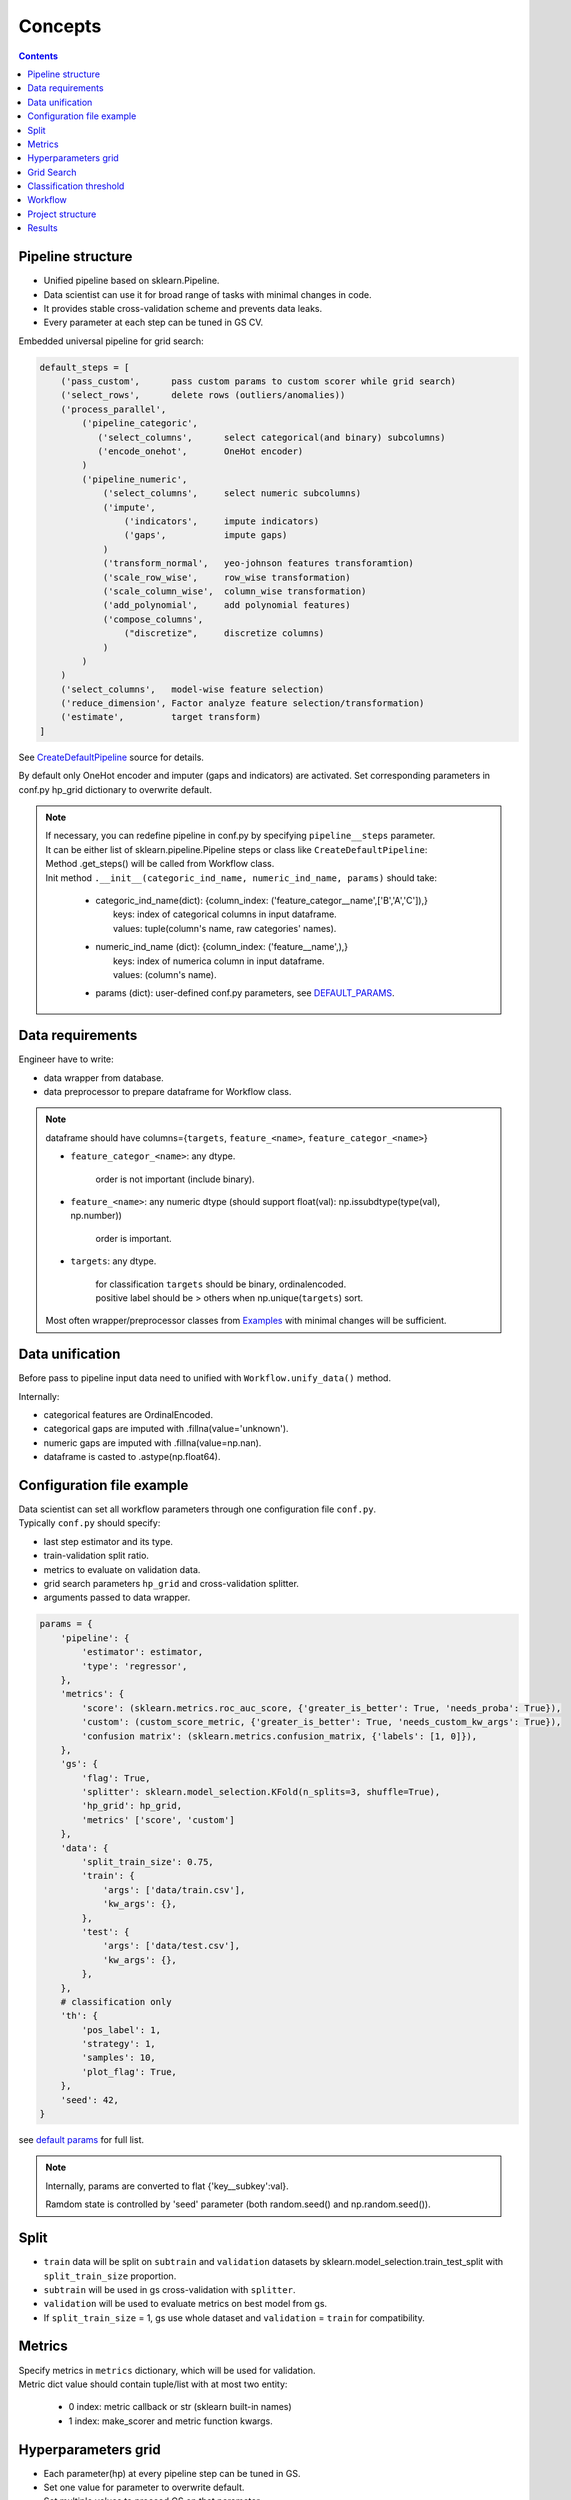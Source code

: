 Concepts
========

.. image:: ./_static/images/workflow.png
    :width: 1000
    :alt: error

.. contents:: **Contents**
    :depth: 1
    :local:
    :backlinks: none

Pipeline structure
^^^^^^^^^^^^^^^^^^

- Unified pipeline based on sklearn.Pipeline.
- Data scientist can use it for broad range of tasks with minimal changes in code.
- It provides stable cross-validation scheme and prevents data leaks.
- Every parameter at each step can be tuned in GS CV.

Embedded universal pipeline for grid search:

.. code-block:: none

    default_steps = [
        ('pass_custom',      pass custom params to custom scorer while grid search)
        ('select_rows',      delete rows (outliers/anomalies))
        ('process_parallel',
            ('pipeline_categoric',
               ('select_columns',      select categorical(and binary) subcolumns)
               ('encode_onehot',       OneHot encoder)
            )
            ('pipeline_numeric',
                ('select_columns',     select numeric subcolumns)
                ('impute',
                    ('indicators',     impute indicators)
                    ('gaps',           impute gaps)
                )
                ('transform_normal',   yeo-johnson features transforamtion)
                ('scale_row_wise',     row_wise transformation)
                ('scale_column_wise',  column_wise transformation)
                ('add_polynomial',     add polynomial features)
                ('compose_columns',
                    ("discretize",     discretize columns)
                )
            )
        )
        ('select_columns',   model-wise feature selection)
        ('reduce_dimension', Factor analyze feature selection/transformation)
        ('estimate',         target transform)
    ]


See `CreateDefaultPipeline <_modules/mlshell/default.html#CreateDefaultPipeline>`_ source for details.

By default only OneHot encoder and imputer (gaps and indicators) are activated.
Set corresponding parameters in conf.py hp_grid dictionary to overwrite default.

.. note::

    | If necessary, you can redefine pipeline in conf.py by specifying ``pipeline__steps`` parameter.
    | It can be either list of sklearn.pipeline.Pipeline steps or class like ``CreateDefaultPipeline``:
    | Method .get_steps() will be called from Workflow class.
    | Init method  ``.__init__(categoric_ind_name, numeric_ind_name, params)`` should take:

        * | categoric_ind_name(dict): {column_index: ('feature_categor__name',['B','A','C']),}
          |   keys: index of categorical columns in input dataframe.
          |   values: tuple(column's name, raw categories' names).

        * | numeric_ind_name (dict):  {column_index: ('feature__name',),}
          |   keys: index of numerica column in input dataframe.
          |   values: (column's name).

        * params (dict): user-defined conf.py parameters, see `DEFAULT_PARAMS <./mlshell.html#mlshell.default.default_params>`__.

Data requirements
^^^^^^^^^^^^^^^^^

Engineer have to write:

* data wrapper from database.
* data preprocessor to prepare dataframe for Workflow class.

.. note::

    dataframe should have columns={``targets``, ``feature_<name>``, ``feature_categor_<name>``}

    * ``feature_categor_<name>``: any dtype.

        order is not important (include binary).

    * ``feature_<name>``: any numeric dtype (should support float(val): np.issubdtype(type(val), np.number))

        order is important.

    * ``targets``: any dtype.

        | for classification ``targets`` should be binary, ordinalencoded.
        | positive label should be > others when np.unique(``targets``) sort.

    Most often wrapper/preprocessor classes from `Examples <Examples.html>`_ with minimal changes will be sufficient.

Data unification
^^^^^^^^^^^^^^^^

Before pass to pipeline input data need to unified with ``Workflow.unify_data()`` method.

Internally:

- categorical features are OrdinalEncoded.
- categorical gaps are imputed with .fillna(value='unknown').
- numeric gaps are imputed with .fillna(value=np.nan).
- dataframe is casted to .astype(np.float64).

Configuration file example
^^^^^^^^^^^^^^^^^^^^^^^^^^

| Data scientist can set all workflow parameters through one configuration file ``conf.py``.
| Typically ``conf.py`` should specify:

- last step estimator and its type.
- train-validation split ratio.
- metrics to evaluate on validation data.
- grid search parameters ``hp_grid`` and cross-validation splitter.
- arguments passed to data wrapper.

.. code-block:: python

    params = {
        'pipeline': {
            'estimator': estimator,
            'type': 'regressor',
        },
        'metrics': {
            'score': (sklearn.metrics.roc_auc_score, {'greater_is_better': True, 'needs_proba': True}),
            'custom': (custom_score_metric, {'greater_is_better': True, 'needs_custom_kw_args': True}),
            'confusion matrix': (sklearn.metrics.confusion_matrix, {'labels': [1, 0]}),
        },
        'gs': {
            'flag': True,
            'splitter': sklearn.model_selection.KFold(n_splits=3, shuffle=True),
            'hp_grid': hp_grid,
            'metrics' ['score', 'custom']
        },
        'data': {
            'split_train_size': 0.75,
            'train': {
                'args': ['data/train.csv'],
                'kw_args': {},
            },
            'test': {
                'args': ['data/test.csv'],
                'kw_args': {},
            },
        },
        # classification only
        'th': {
            'pos_label': 1,
            'strategy': 1,
            'samples': 10,
            'plot_flag': True,
        },
        'seed': 42,
    }

see `default params <Default-configuration.html#mlshell.default.DEFAULT_PARAMS>`_ for full list.

.. note::

    Internally, params are converted to flat {'key__subkey':val}.

    Ramdom state is controlled by 'seed' parameter (both random.seed() and np.random.seed()).


Split
^^^^^

- ``train`` data will be split on ``subtrain`` and ``validation`` datasets by sklearn.model_selection.train_test_split with ``split_train_size`` proportion.
- ``subtrain`` will be used in gs cross-validation with ``splitter``.
- ``validation`` will be used to evaluate metrics on best model from gs.
- If ``split_train_size`` = 1, gs use whole dataset and ``validation`` = ``train`` for compatibility.

Metrics
^^^^^^^

| Specify metrics in ``metrics`` dictionary, which will be used for validation.
| Metric dict value should contain tuple/list with at most two entity:

    * 0 index: metric callback or str (sklearn built-in names)
    * 1 index: make_scorer and metric function kwargs.

Hyperparameters grid
^^^^^^^^^^^^^^^^^^^^

- Each parameter(hp) at every pipeline step can be tuned in GS.
- Set one value for parameter to overwrite default.
- Set multiple values to proceed GS on that parameter.

.. code-block:: python

    hp_grid = {
        # custom scorer param
        'pass_custom__kw_args': [{'param_a': 1, 'param_b': 'c'}, {'param_a': 2, 'param_b': 'd'},],
        # transformers param
        'select_rows__kw_args': [{}],
        'process_parallel__pipeline_numeric__impute__gaps__strategy': ['constant'],
        'process_parallel__pipeline_numeric__transform_normal__skip': [True],
        'process_parallel__pipeline_numeric__scale_column_wise__quantile_range': [(1, 100)],
        'process_parallel__pipeline_numeric__add_polynomial__degree': [3],
        'process_parallel__pipeline_numeric__compose_columns__discretize__n_bins': [5],
        'select_columns__estimator__skip': [True],
        'reduce_dimension__skip': [True],
        # regressor only
        'estimate__transformer': [None, sklearn.preprocessing.FunctionTransformer(func=np.log, inverse_func=np.exp)],
        # estimator params
        'estimate__regressor__n_estimators': np.linspace(50, 500, 10, dtype=int),
        'estimate__regressor__num_leaves' :[2 ** i for i in range(1, 6 + 1)],
        'estimate__classifier__min_child_samples': np.linspace(1, 100, 10, dtype=int),
        'estimate__regressor__max_depth': np.linspace(1, 10, 10, dtype=int),
        # classifier only
        'estimate__apply_threshold__threshold': [0.1],
    }

.. note::

    Probaility distribution for ``hp_grid`` params are also possible, should have .rvs() sampling method.

    ``estimate__transformer`` is applied only to regressors for target transformation, ignored if classifier.
    Should be the last in pipeline.

    ``estimate__apply_threshold__threshold`` id applied only to classifier for threshold tuning (default = 0.5).
    Inserted in the end of pipeline automatically.

    ``pass_custom__kw_args`` is applied when need to pass custom parameters to custom scorer function while grid search.
    So we can tune arbitrary hyperparameters.
    If used, should be the first step in pipeline.
    Specify specify {'needs_custom_kw_args': True} in ``metrics`` for custom metric`s , so custom params will be passed
    in metric` kw_args while grid search.

    .. code-block:: python

        # classifier custom metric example
        def custom_score_metric(y_true, y_pred, **kwargs):
            """Custom precision metric."""
            if kwargs:
                # some logic.
                # pass_custom_kw_args are passed here.
                pass
            tp = np.count_nonzero((y_true == 1) & (y_pred == 1))
            fp = np.count_nonzero((y_true == 0) & (y_pred == 1))
            score = tp/(fp+tp) if tp+fp != 0 else 0
            return score

.. .. warning::
    Set ``seed`` None, if use sampling from distribution for any parameter.

Grid Search
^^^^^^^^^^^
* if ``gs__flag`` is True:

    | Will run gridsearch(GS) and fit estimator with the best parameters.
    | sklearn.model_selection.RandomizedSearchCV is used by default.


    | Metric name in ``refit`` will be used for best model selection in grid search.
    | This name should be one from global ``metrics`` key.
    | ``gs`` has its own `metrics`` subkey, where you can specify metrics name appropriate for grid search.
    | It can subset of global ``metrics`` or sklearn built-in metrics names.


* else:

    | If any param specified in hp_grid with sequence:
    | pipeline will be fitted with the value on the zero position of parameter range, otherwise  default value.

| Internally hps are optimized sklearn.model_selection.RandomizedSearchCV(
|   pipeline, ``hp_grid`` scoring=scorers, **params['gs']).fit(x_subtrain, y_subtrain, ** ``pipeline__fit_params``)

.. note::

    Scorers are generally made from ``gs__metrics`` (see `below <Concepts.html#classification-threshold>`_ for special cases).

    | If ``gs__n_iter`` is None, there will be as much runs as hps combinations defined in hp_grid.
    | If any of the params specified in ``hp_grid`` with distribution: ``gs__n_iter`` should be specified as int.

    | The ``n_jobs`` control number of parallel CV, and dataset is copied in RAM pre_dispatch times.
    | pre_dispatch = max(1, ``n_jobs``) if ``n_jobs`` else 1 (spawn jobs in advance for faster queueing)
    | If ``n_jobs`` = -1, dataset is copied in RAM hp-combinations times (ignores pre_dispatch limit).


Classification threshold
^^^^^^^^^^^^^^^^^^^^^^^^^

For classification task it is possible to tune classification threshold ``th_`` on CV.
If positive class probability P(positive label) = 1 - P(negative label) > ``th_`` for some sample,
classifier set pos_label for this sample, otherwise negative_label.

Built-in last step configuration for classifiers:

.. code-block:: python

    import mlshell

    pipe = sklearn.pipeline.Pipeline([
        ('estimate', sklearn.pipeline.Pipeline([
            ('classifier', mlshell.custom.PredictionTransformer(estimator)),
            ('apply_threshold', mlshell.custom.ThresholdClassifier(n_classes, pos_label_ind, pos_label, neg_label, threshold=0.5)),
        ]))
    ])

In general,

    * we can consider ``th_`` as hp,
    * each fold in CV has it own best ``th_``, we try to find value good for all folds,
    * ``th_`` search range can be got from ROC curve on classifier`s predict_proba.

Mlshell support multiple strategy for ``th_`` tuning:

.. image:: ./_static/images/th_strategy.png
    :width: 1000
    :alt: error

.. note::

    (0) Don't use ``th_`` (common case).

        * Not all classificator provide predict_proba (SVM).
        * We can use f1, logloss metrics.
        * If necessary you can dynamically pass params in custom scorer function to tune them in CV (through 'pass_custom__kw_args' step in hp_grid).

    (1) First GS best hps with CV, then GS best ``th_`` (common).

        * For GS hps by default used auc-roc as score.
        * For GS ``th_`` used main score.
        * ``th_`` range should be unknown in advance:

            (1.1) set in arbitrary in hp_grid.

            (2.2) take typical values from ROC curve on OOF predicted with best hps.


    (2) Use additional step in pipeline (meta-estimator) to GS ``th_`` in predefined range (experimental).

        * Tune ``th_`` on a par with other hps.
        * ``th_`` range should be unknown in advance:

            (2.1) set in arbitrary in hp_grid.

            (2.2) take typical values from ROC curve on OOF predicted with default hps.

    (3) While GS best hps with CV, select best ``th_`` for each fold separately (experimental).

        * For current hps combination maximize tpr/(tpr+fpr) on each fold by ``th_``.
        * | Although there will different best ``th_`` on folds,
          | the generalizing ability of classifier might be better.
        * Then select single overall best ``th_`` on GS with main score.
        * ``th_`` range should be unknown in advance:

            (3.1) set in arbitrary in hp_grid.

            (3.2) take typical values from ROC curve on OOF predicted with best hps.

    For 1/2/3 ``th_staretegy`` `(*.1)` is used if ``hp_grid`` contains ``estimate__apply_threshold__threshold`` , otherwise `(*.2)`

    | In `(*.2)` strategies ``th_`` range came from ROC curve on OOF prediction_proba.
    | By default tpr/(tpr+fpr) is maximized, then points are linear sampled from [max/100, max*2] with [0,1] limits.
    | Engineer can specify number of samples ``th__samples`` and plot roc_curve ``th__plot_flag``.

``th_`` range extract example:

.. image:: ./_static/images/th_.png
  :width: 1000
  :alt: error

.. warning::
    | Currently, only binary classification is supported.
    | Be carefull with experimental features.
    | TimeSeriesSplit OOF don`t provide the first fold in th_strategy (1)-(3).


Workflow
^^^^^^^^

- Mlshell is production ready.
- Data scientist can control the workflow through a script or a notebook.

see `Get started <Get-started.html>`_ for full workflow file example.

Project structure
^^^^^^^^^^^^^^^^^

.. code-block:: none

    |_project/
        ** input **
        |__ conf.py
        |__ run.py
        |__ EDA.ipynb
        |__ data/
            ~~ could be remote db ~~
            |__ train.csv
            |__ test.csv
        ** output autogenerated **
        |__ results/
            |__ models/
                ~~ dump fitted models and predictions ~~
                |__ <params_hash>_<train_data_hash>_dump.model
                |__ <params_hash>_<new_data_hash>_predictions.csv
            |__ runs/
                ~~ dump all GS runs result ~~
                |__ <timestamp>_runs.csv
            |__ run_logs/
                ~~ script logs ~~
                |__ <logger_name>_<logger_level>.log
            |__ ipython_logs/
                ~~ notebook logs ~~
                |__ <logger_name>_<logger_level>.log
            |__ temp/
                ~~ cache for sklearn.pipeline.Pipeline(memory=<./temp>) ~~

Results
^^^^^^^

**runs.csv**
~~~~~~~~~~~~

Runs of each GS workflow will be dumped in <timestamp>_runs.csv.

see `dump_runs method <_pythonapi/mlshell.Workflow.html#mlshell.Workflow.dump_runs>`_ for details.

``*_runs.csv`` files could be merge in dataframe for further analyse:

.. code-block:: python

    from os import listdir
    files = [f for f in listdir('results/runs/') if 'runs.csv' in f]
    df_lis = list(range(len(files)))
    for i,f in enumerate(files):
        if '.csv' not in f:
            continue
        try:
            df_lis[i]=pd.read_csv("results/runs/" + f, sep=",", header=0)
            print(f, df_lis[i].shape, df_lis[i]['data__hash'][0], df_lis[i]['params__hash'][0])
        except Exception as e:
            print(e)
            continue

    df=pd.concat(df_lis,axis=0,sort=False).reset_index()
    # groupby data hash
    df.groupby('data__hash').size()
    # groupby estimator
    df.groupby('pipeline__estimator__name').size()

**logs**
~~~~~~~~

- If possible, logger files will be called the same as workflow start file.
- There are 7 levels of logging files:

    * critical
        reset on logger creation.
    * error
        reset on logger creation.
    * warning
        reset on logger creation.
    * minimal
        cumulative.
        only score for best run in gs.
    * info
        cumulative.
        workflow information.
    * debug
        reset on logger creation.
        detailed workflow information.
    * test
        only for test purposes.

see `logger configuration <_modules/mlshell/logger.html>`_ for details.

**gui**
~~~~~~~

For small dataset it is reasonable to visualize unravel score per samples.

Mlshell provides experimental gui:

* for regression:

    * dynamical plot main (r2) score (figure right axis),
    * dynamical plots of normalized mae/mse score sum on adding samples (left axis),
    * residuals scatter on user-defined base_plot (target column for example).

* for classification:

    * dynamical plot main (precision) score (figure right axis),
    * TP/FP/FN scatters on user-defined base_plot (diagonal line for example).

Sliders for grid search params ranges available. Model retrained and make predict at each slider change (except threshold)

Engineer should specify base_plot in classes.DataPreprocessor.

GUI.plot(base_sort=True) method have flag ``base_sort`` to turn on/off sorting of base_plot vector (default=False).

see `Examples <Examples.html>`_.